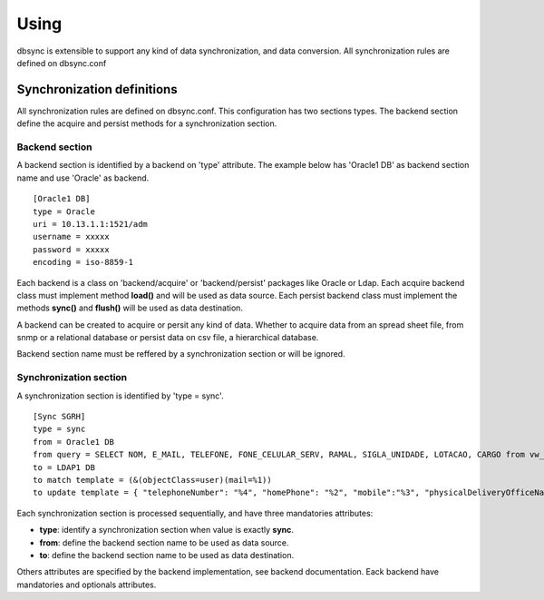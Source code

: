 
*****
Using
*****

dbsync is extensible to support any kind of data synchronization,
and data conversion. All synchronization rules are defined on dbsync.conf 

Synchronization definitions
===========================

All synchronization rules are defined on dbsync.conf. This configuration has
two sections types. The backend section define the acquire and persist
methods for a synchronization section.

Backend section
---------------

A backend section is identified by a backend on 'type' attribute.
The example below has 'Oracle1 DB' as backend section name and use 'Oracle'
as backend. ::

    [Oracle1 DB]
    type = Oracle
    uri = 10.13.1.1:1521/adm
    username = xxxxx
    password = xxxxx
    encoding = iso-8859-1   

Each backend is a class on 'backend/acquire' or 'backend/persist' packages
like Oracle or Ldap. Each acquire backend class must implement method **load()**
and will be used as data source. Each persist backend class must implement the
methods **sync()** and **flush()** will be used as data destination.

A backend can be created to acquire or persit any kind of data. Whether to
acquire data from an spread sheet file, from snmp or a relational database
or persist data on csv file, a hierarchical database.

Backend section name must be reffered by a synchronization section or will
be ignored.

Synchronization section
-----------------------

A synchronization section is identified by 'type = sync'. ::

    [Sync SGRH]
    type = sync
    from = Oracle1 DB
    from query = SELECT NOM, E_MAIL, TELEFONE, FONE_CELULAR_SERV, RAMAL, SIGLA_UNIDADE, LOTACAO, CARGO from vw_mat_servidores where NOM like 'REI%'
    to = LDAP1 DB
    to match template = (&(objectClass=user)(mail=%1))
    to update template = { "telephoneNumber": "%4", "homePhone": "%2", "mobile":"%3", "physicalDeliveryOfficeName": "%5 - %6", "department": "%5 - %6", "title": "%7", "description": "%7" }


Each synchronization section is processed sequentially, and have three
mandatories attributes:

* **type**: identify a synchronization section when value is exactly **sync**.
* **from**: define the backend section name to be used as data source.
* **to**: define the backend section name to be used as data destination.

Others attributes are specified by the backend implementation, see backend
documentation. Eack backend have mandatories and optionals attributes.
